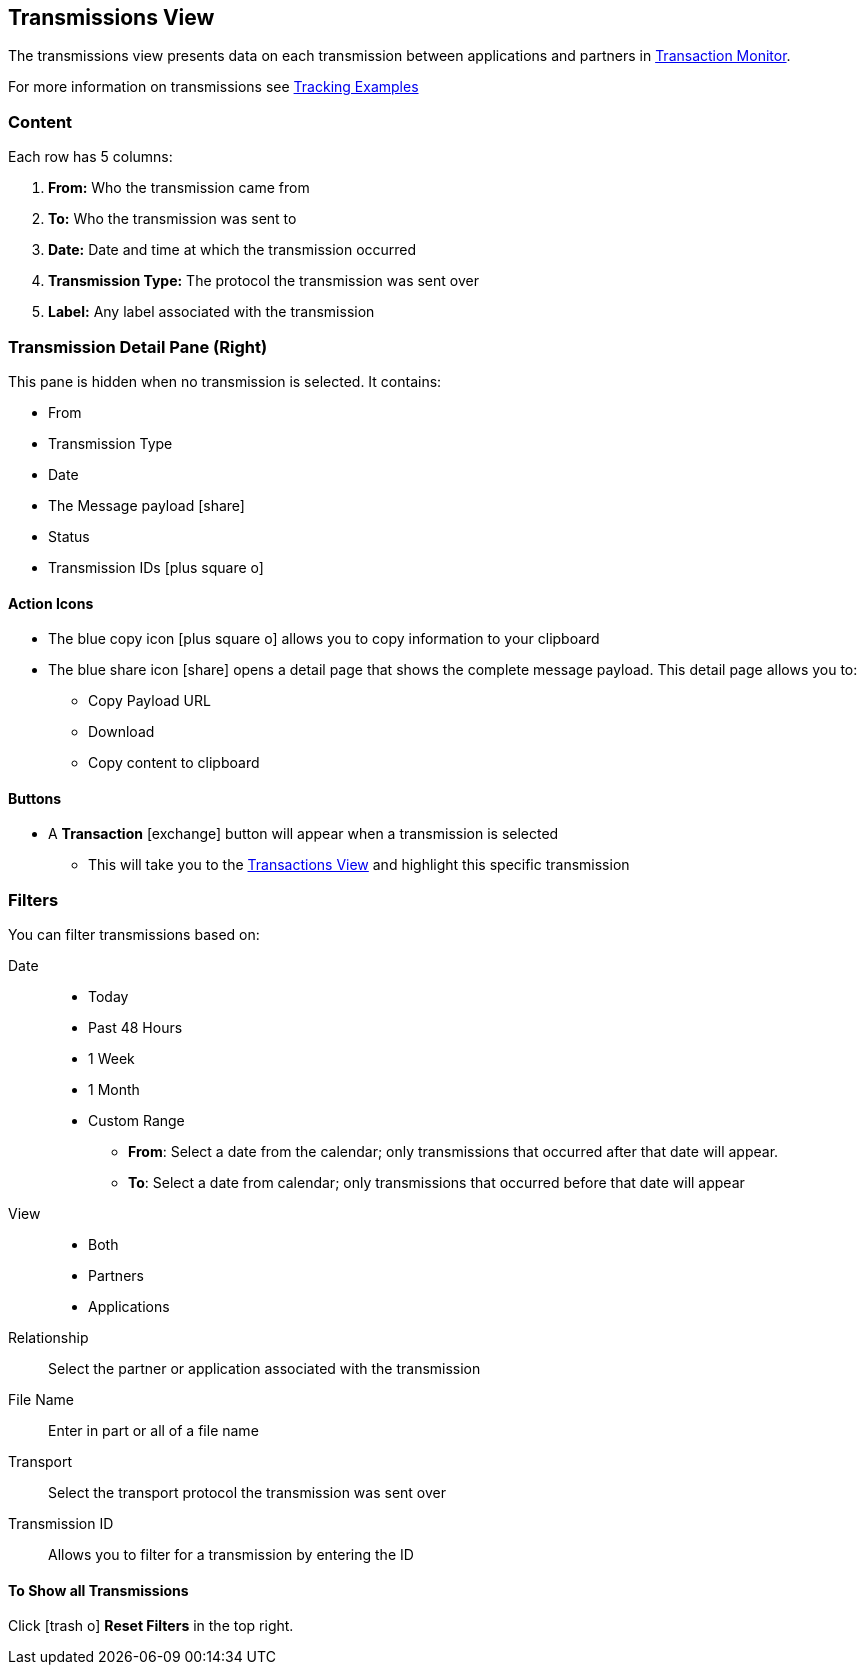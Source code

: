 == Transmissions View
:icons: font
The transmissions view presents data on each transmission between applications and partners in xref:transaction-monitoring[Transaction Monitor].

For more information on transmissions see xref:tracking-examples.adoc#tracking-transmissions[Tracking Examples]

=== Content
Each row has 5 columns:

. *From:* Who the transmission came from
. *To:* Who the transmission was sent to
. *Date:* Date and time at which the transmission occurred
. *Transmission Type:* The protocol the transmission was sent over
. *Label:* Any label associated with the transmission

=== Transmission Detail Pane (Right)
This pane is hidden when no transmission is selected. It contains:

* From 
* Transmission Type
* Date
* The Message payload icon:share[role="blue"] 
* Status
* Transmission IDs icon:plus-square-o[role="blue"]

==== Action Icons
* The blue copy icon icon:plus-square-o[role="blue"] allows you to copy information to your clipboard
* The blue share icon icon:share[role="blue"] opens a detail page that shows the complete message payload.
This detail page allows you to:
** Copy Payload URL
** Download 
** Copy content to clipboard

==== Buttons
* A *Transaction* icon:exchange[] button will appear when a transmission is selected
** This will take you to the xref:central-pane-elements#transactions-view[Transactions View] and highlight this specific transmission

=== Filters
You can filter transmissions based on:

Date::
* Today
* Past 48 Hours
* 1 Week
* 1 Month
* Custom Range
** *From*: Select a date from the calendar; only transmissions that occurred after that date will appear.
** *To*: Select a date from calendar; only transmissions that occurred before that date will appear
View::
* Both
* Partners
* Applications

Relationship:: Select the partner or application associated with the transmission
File Name:: Enter in part or all of a file name
Transport:: Select the transport protocol the transmission was sent over
Transmission ID:: Allows you to filter for a transmission by entering the ID

==== To Show all Transmissions
Click icon:trash-o[role="blue"] [blue]#*Reset Filters*# in the top right.

